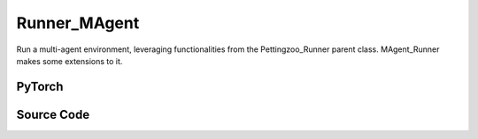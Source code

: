 Runner_MAgent
==============================================

Run a multi-agent environment, leveraging functionalities from the Pettingzoo_Runner parent class.
MAgent_Runner makes some extensions to it.

.. raw:: html

    <br><hr>

PyTorch
------------------------------------------

.. py:class::
  xuance.torch.runners.runner_magent.MAgent_Runner(args)

  :param args: the arguments.
  :type args: Namespace

.. raw:: html

    <br><hr>


Source Code
-----------------

.. tabs::

  .. group-tab:: PyTorch

    .. code-block:: python

        from .runner_pettingzoo import Pettingzoo_Runner


        class MAgent_Runner(Pettingzoo_Runner):
            def __init__(self, args):
                super(MAgent_Runner, self).__init__(args)
                self.fps = 50

